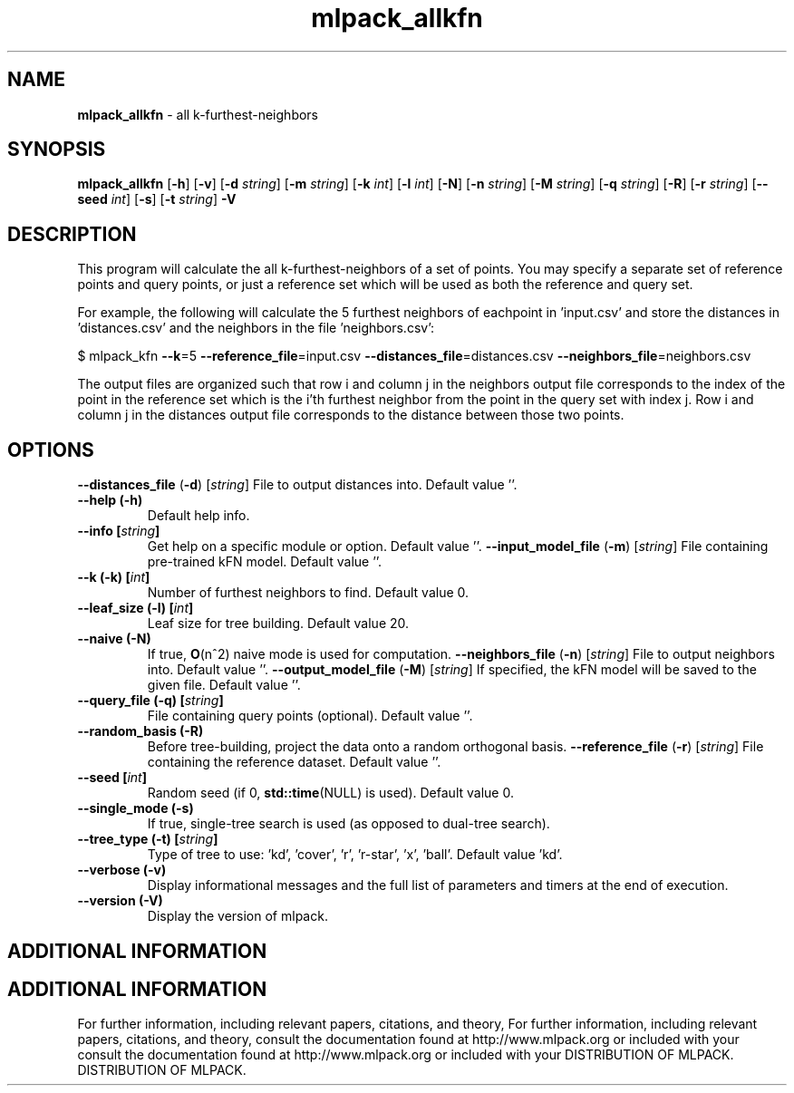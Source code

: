 .\" Text automatically generated by txt2man
.TH mlpack_allkfn  "1" "" ""
.SH NAME
\fBmlpack_allkfn \fP- all k-furthest-neighbors
.SH SYNOPSIS
.nf
.fam C
 \fBmlpack_allkfn\fP [\fB-h\fP] [\fB-v\fP] [\fB-d\fP \fIstring\fP] [\fB-m\fP \fIstring\fP] [\fB-k\fP \fIint\fP] [\fB-l\fP \fIint\fP] [\fB-N\fP] [\fB-n\fP \fIstring\fP] [\fB-M\fP \fIstring\fP] [\fB-q\fP \fIstring\fP] [\fB-R\fP] [\fB-r\fP \fIstring\fP] [\fB--seed\fP \fIint\fP] [\fB-s\fP] [\fB-t\fP \fIstring\fP] \fB-V\fP 
.fam T
.fi
.fam T
.fi
.SH DESCRIPTION


This program will calculate the all k-furthest-neighbors of a set of points.
You may specify a separate set of reference points and query points, or just a
reference set which will be used as both the reference and query set.
.PP
For example, the following will calculate the 5 furthest neighbors of
eachpoint in 'input.csv' and store the distances in 'distances.csv' and the
neighbors in the file 'neighbors.csv':
.PP
$ mlpack_kfn \fB--k\fP=5 \fB--reference_file\fP=input.csv \fB--distances_file\fP=distances.csv
\fB--neighbors_file\fP=neighbors.csv
.PP
The output files are organized such that row i and column j in the neighbors
output file corresponds to the index of the point in the reference set which
is the i'th furthest neighbor from the point in the query set with index j. 
Row i and column j in the distances output file corresponds to the distance
between those two points.
.RE
.PP

.SH OPTIONS 

\fB--distances_file\fP (\fB-d\fP) [\fIstring\fP] 
File to output distances into. Default value
\(cq'.
.TP
.B
\fB--help\fP (\fB-h\fP)
Default help info.
.TP
.B
\fB--info\fP [\fIstring\fP]
Get help on a specific module or option. 
Default value ''.
\fB--input_model_file\fP (\fB-m\fP) [\fIstring\fP] 
File containing pre-trained kFN model. Default
value ''.
.TP
.B
\fB--k\fP (\fB-k\fP) [\fIint\fP]
Number of furthest neighbors to find. Default
value 0.
.TP
.B
\fB--leaf_size\fP (\fB-l\fP) [\fIint\fP]
Leaf size for tree building. Default value 20.
.TP
.B
\fB--naive\fP (\fB-N\fP)
If true, \fBO\fP(n^2) naive mode is used for
computation.
\fB--neighbors_file\fP (\fB-n\fP) [\fIstring\fP] 
File to output neighbors into. Default value
\(cq'.
\fB--output_model_file\fP (\fB-M\fP) [\fIstring\fP] 
If specified, the kFN model will be saved to the
given file. Default value ''.
.TP
.B
\fB--query_file\fP (\fB-q\fP) [\fIstring\fP]
File containing query points (optional). 
Default value ''.
.TP
.B
\fB--random_basis\fP (\fB-R\fP)
Before tree-building, project the data onto a
random orthogonal basis.
\fB--reference_file\fP (\fB-r\fP) [\fIstring\fP] 
File containing the reference dataset. Default
value ''.
.TP
.B
\fB--seed\fP [\fIint\fP]
Random seed (if 0, \fBstd::time\fP(NULL) is used). 
Default value 0.
.TP
.B
\fB--single_mode\fP (\fB-s\fP)
If true, single-tree search is used (as opposed
to dual-tree search).
.TP
.B
\fB--tree_type\fP (\fB-t\fP) [\fIstring\fP]
Type of tree to use: 'kd', 'cover', 'r',
\(cqr-star', 'x', 'ball'. Default value 'kd'.
.TP
.B
\fB--verbose\fP (\fB-v\fP)
Display informational messages and the full list
of parameters and timers at the end of
execution.
.TP
.B
\fB--version\fP (\fB-V\fP)
Display the version of mlpack.
.SH ADDITIONAL INFORMATION
.SH ADDITIONAL INFORMATION


For further information, including relevant papers, citations, and theory,
For further information, including relevant papers, citations, and theory,
consult the documentation found at http://www.mlpack.org or included with your
consult the documentation found at http://www.mlpack.org or included with your
DISTRIBUTION OF MLPACK.
DISTRIBUTION OF MLPACK.
